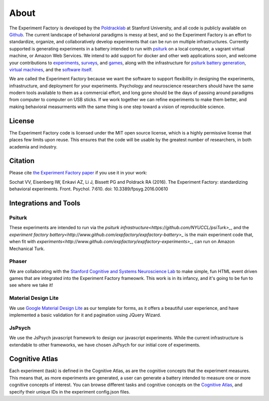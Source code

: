 About
=====

The Experiment Factory is developed by the `Poldracklab <http://poldracklab.stanford.edu>`_ at Stanford University, and all code is publicly available on `Github <http://www.github.com/expfactory>`_. The current landscape of behavioral paradigms is messy at best, and so the Experiment Factory is an effort to standardize, organize, and collaboratively develop experiments that can be run on multiple infrastructures. Currently supported is generating experiments in a battery intended to run with `psiturk <https://github.com/NYUCCL/>`_ on a local computer, a vagrant virtual machine, or Amazon Web Services. We intend to add support for docker and other web applications soon, and welcome your contributions to `experiments <http://www.github.com/expfactory/expfactory-experiments>`_, `surveys <http://www.github.com/expfactory/expfactory-surveys>`_,  and `games <http://www.github.com/expfactory/expfactory-experiments>`_, along with the infrastructure for `psiturk battery generation <http://www.github.com/expfactory/expfactory-battery>`_, `virtual machines <http://www.github.com/expfactory/expfactory-vm>`_, and the `software itself <http://www.github.com/expfactory/expfactory-python>`_.

We are called the Experiment Factory because we want the software to support flexibility in designing the experiments, infrastructure, and deployment for your experiments.  Psychology and neuroscience researchers should have the same modern tools available to them as a commercial effort, and long gone should be the days of passing around paradigms from computer to computer on USB sticks. If we work together we can refine experiments to make them better, and making behavioral measurments with the same thing is one step toward a vision of reproducible science.

License
-------
The Experiment Factory code is licensed under the MIT open source license, which is a highly permissive license that places few limits upon reuse. This ensures that the code will be usable by the greatest number of researchers, in both academia and industry. 


Citation
--------
Please cite `the Experiment Factory paper <http://journal.frontiersin.org/article/10.3389/fpsyg.2016.00610/abstract>`_ if you use it in your work:

::

Sochat VV, Eisenberg IW, Enkavi AZ, Li J, Bissett PG and Poldrack RA (2016). The Experiment Factory: standardizing behavioral experiments. Front. Psychol. 7:610. doi: 10.3389/fpsyg.2016.00610



Integrations and Tools
----------------------

Psiturk
'''''''
These experiments are intended to run via the `psiturk infrastructure<https://github.com/NYUCCL/psiTurk>_`, and the `experiment factory battery<http://www.github.com/expfactory/expfactory-battery>_` is the main experiment code that, when fit with `experiments<http://www.github.com/expfactory/expfactory-experiments>_`, can run on Amazon Mechanical Turk.

Phaser
''''''
We are collaborating with the `Stanford Cognitive and Systems Neuroscience Lab <http://scsnl.stanford.edu/>`_ to make simple, fun HTML event driven games that are integrated into the Experiment Factory frameowrk. This work is in its infancy, and it's going to be fun to see where we take it!


Material Design Lite
''''''''''''''''''''
We use `Google Material Design Lite <http://getmdl.io>`_ as our template for forms, as it offers a beautiful user experience, and have implemented a basic validation for it and pagination using JQuery Wizard.


JsPsych
'''''''
We use the JsPsych javascript framework to design our javascript experiments. While the current infrastructure is extendable to other frameworks, we have chosen JsPsych for our initial core of experiments.


Cognitive Atlas
---------------
Each experiment (task) is defined in the Cognitive Atlas, as are the cognitive concepts that the experiment measures. This means that, as more experiments are generated, a user can generate a battery intended to measure one or more cognitive concepts of interest. You can browse different tasks and cognitive concepts on the `Cognitive Atlas <http://www.cognitiveatlas.org>`_, and specify their unique IDs in the experiment config.json files.
